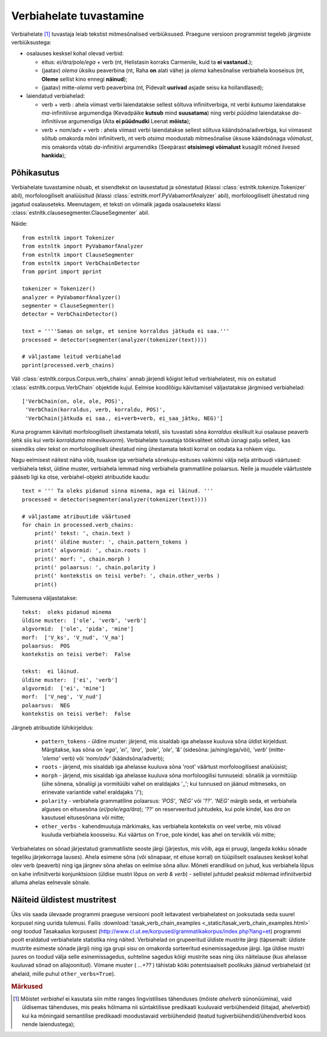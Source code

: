 ==========================
Verbiahelate tuvastamine
==========================

Verbiahelate [#]_ tuvastaja leiab tekstist mitmesõnalised verbiüksused. Praegune versioon programmist tegeleb järgmiste verbiüksustega:

* osalauses kesksel kohal olevad verbid:

  * eitus: *ei/ära/pole/ega* + verb (nt, Helistasin korraks Carmenile, kuid ta **ei vastanud.**);
  * (jaatav) *olema* üksiku peaverbina (nt, Raha **on** alati vähe) ja *olema* kahesõnalise verbiahela kooseisus (nt, **Oleme** sellist kino ennegi **näinud**);
  * (jaatav) mitte-*olema* verb peaverbina (nt, Pidevalt **uurivad** asjade seisu ka hollandlased);

* laiendatud verbiahelad:

  * verb + verb : ahela viimast verbi laiendatakse sellest sõltuva infiniitverbiga, nt verbi *kutsuma* laiendatakse *ma*-infinitiivse argumendiga (Kevadpäike **kutsub** mind **suusatama**) ning verbi *püüdma* laiendatakse *da*-infinitiivse argumendiga (Aita **ei püüdnudki** Leenat **mõista**);
  * verb + nom/adv + verb : ahela viimast verbi laiendatakse sellest sõltuva käändsõna/adverbiga, kui viimasest sõltub omakorda mõni infiniitverb, nt verb *otsima* moodustab mitmesõnalise üksuse käändsõnaga *võimalust*, mis omakorda võtab *da*-infinitiivi argumendiks (Seepärast **otsisimegi võimalust** kusagilt mõned ilvesed **hankida**);

Põhikasutus
------------

Verbiahelate tuvastamine nõuab, et sisendtekst on lausestatud ja sõnestatud (klassi :class:`estnltk.tokenize.Tokenizer` abil), morfoloogiliselt analüüsitud (klassi :class:`estnltk.morf.PyVabamorfAnalyzer` abil), morfoloogiliselt ühestatud ning jagatud osalauseteks.
Meenutagem, et teksti on võimalik jagada osalauseteks klassi :class:`estnltk.clausesegmenter.ClauseSegmenter` abil.

Näide::

    from estnltk import Tokenizer
    from estnltk import PyVabamorfAnalyzer
    from estnltk import ClauseSegmenter
    from estnltk import VerbChainDetector
    from pprint import pprint

    tokenizer = Tokenizer()
    analyzer = PyVabamorfAnalyzer()
    segmenter = ClauseSegmenter()
    detector = VerbChainDetector()

    text = ''''Samas on selge, et senine korraldus jätkuda ei saa.'''
    processed = detector(segmenter(analyzer(tokenizer(text))))

    # väljastame leitud verbiahelad
    pprint(processed.verb_chains)

Väli :class:`estnltk.corpus.Corpus.verb_chains` annab järjendi kõigist leitud verbiahelatest, mis on esitatud   :class:`estnltk.corpus.VerbChain` objektide kujul.
Eelmise koodilõigu käivitamisel väljastatakse järgmised verbiahelad::

    ['VerbChain(on, ole, ole, POS)',
     'VerbChain(korraldus, verb, korraldu, POS)',
     'VerbChain(jätkuda ei saa., ei+verb+verb, ei_saa_jätku, NEG)']

Kuna programm käivitati morfoloogiliselt ühestamata tekstil, siis tuvastati sõna *korraldus* ekslikult kui osalause peaverb (ehk siis kui verbi *korralduma* minevikuvorm).
Verbiahelate tuvastaja töökvaliteet sõltub üsnagi palju sellest, kas sisendiks olev tekst on morfoloogiliselt ühestatud ning ühestamata teksti korral on oodata ka rohkem vigu.

Nagu eelmisest näitest näha võib, tuuakse iga verbiahela sõnekuju-esituses vaikimisi välja nelja atribuudi väärtused: verbiahela tekst, üldine muster, verbiahela lemmad ning verbiahela grammatiline polaarsus.
Neile ja muudele väärtustele pääseb ligi ka otse, verbiahel-objekti atribuutide kaudu::

    text = ''' Ta oleks pidanud sinna minema, aga ei läinud. '''
    processed = detector(segmenter(analyzer(tokenizer(text))))

    # väljastame atribuutide väärtused
    for chain in processed.verb_chains:
        print(' tekst: ', chain.text )
        print(' üldine muster: ', chain.pattern_tokens )
        print(' algvormid: ', chain.roots )
        print(' morf: ', chain.morph )
        print(' polaarsus: ', chain.polarity )
        print(' kontekstis on teisi verbe?: ', chain.other_verbs )
        print()  

Tulemusena väljastatakse::

     tekst:  oleks pidanud minema
     üldine muster:  ['ole', 'verb', 'verb']
     algvormid:  ['ole', 'pida', 'mine']
     morf:  ['V_ks', 'V_nud', 'V_ma']
     polaarsus:  POS
     kontekstis on teisi verbe?:  False

     tekst:  ei läinud.
     üldine muster:  ['ei', 'verb']
     algvormid:  ['ei', 'mine']
     morf:  ['V_neg', 'V_nud']
     polaarsus:  NEG
     kontekstis on teisi verbe?:  False

Järgneb atribuutide lühikirjeldus:
   
    * ``pattern_tokens`` - üldine muster: järjend, mis sisaldab iga ahelasse kuuluva sõna üldist kirjeldust. Märgitakse, kas sõna on *'ega'*, *'ei'*, *'ära'*, *'pole'*, *'ole'*, *'&'* (sidesõna: ja/ning/ega/või), *'verb'* (mitte-*'olema'* verb) või *'nom/adv'* (käändsõna/adverb); 
    * ``roots`` - järjend, mis sisaldab iga ahelasse kuuluva sõna 'root' väärtust morfoloogilisest analüüsist;
    * ``morph`` - järjend, mis sisaldab iga ahelasse kuuluva sõna morfoloogilisi tunnuseid: sõnaliik ja vormitüüp (ühe sõnena, sõnaliigi ja vormitüübi vahel on eraldajaks '_'; kui tunnused on jäänud mitmeseks, on erinevate variantide vahel eraldajaks '/');
    * ``polarity`` - verbiahela grammatiline polaarsus: *'POS'*, *'NEG'* või *'??'*. *'NEG'* märgib seda, et verbiahela alguses on eitusesõna (*ei/pole/ega/ära*); *'??'* on reserveeritud juhtudeks, kui pole kindel, kas *ära* on kasutusel eitusesõnana või mitte;
    * ``other_verbs`` - kahendmuutuja märkimaks, kas verbiahela kontekstis on veel verbe, mis võivad  kuuluda verbiahela koosseisu. Kui väärtus on ``True``, pole kindel, kas ahel on terviklik või mitte;

Verbiahelates on sõnad järjestatud grammatiliste seoste järgi (järjestus, mis võib, aga ei pruugi, langeda kokku sõnade tegeliku järjekorraga lauses). 
Ahela esimene sõna (või sõnapaar, nt eituse korral) on tüüpiliselt osalauses kesksel kohal olev verb (peaverb) ning iga järgnev sõna ahelas on eelmise sõna alluv.
Mõneti erandlikud on juhud, kus verbiahela lõpus on kahe infiniitverbi konjunktsioon (üldise mustri lõpus on *verb & verb*) - sellistel juhtudel peaksid mõlemad infiniitverbid alluma ahelas eelnevale sõnale.

.. Note that the words in the verb chain are ordered not as they appear in the text, but by the order of the grammatical relations: first words are mostly grammatical (such as auxiliary negation words *ei/ega/ära*) or otherwise abstract (e.g. modal words like *tohtima*, *võima*, aspectual words like *hakkama*), and only the last words carry most of the semantic/concrete meaning.

Näiteid üldistest mustritest
-------------------------------
Üks viis saada ülevaade programmi praeguse versiooni poolt leitavatest verbiahelatest on jooksutada seda suurel korpusel ning uurida tulemusi.
Failis :download:`tasak_verb_chain_examples <_static/tasak_verb_chain_examples.html>` ongi toodud Tasakaalus korpusest (http://www.cl.ut.ee/korpused/grammatikakorpus/index.php?lang=et) programmi poolt eraldatud verbiahelate statistika ning näited.
Verbiahelad on grupeeritud üldiste mustrite järgi (täpsemalt: üldiste mustrite esimeste sõnade järgi) ning iga grupi sisu on omakorda sorteeritud esinemissageduse järgi.
Iga üldise mustri juures on toodud välja selle esinemissagedus, suhteline sagedus kõigi mustrite seas ning üks näitelause (kus ahelasse kuuluvad sõnad on allajoonitud).
Viimane muster ( *...+??* ) tähistab kõiki potentsiaalselt poolikuks jäänud verbiahelaid (st ahelaid, mille puhul ``other_verbs=True``).


.. rubric:: Märkused

.. [#] Mõistet *verbiahel* ei kasutata siin mitte ranges lingvistilises tähenduses (mõiste *ahelverb* sünonüümina), vaid üldisemas tähenduses, mis peaks hõlmama nii süntaktilisse predikaati kuuluvaid verbiühendeid (liitajad, ahelverbid) kui ka mõningaid semantilise predikaadi moodustavaid verbiühendeid (teatud tugiverbiühendid/ühendverbid koos nende laiendustega);